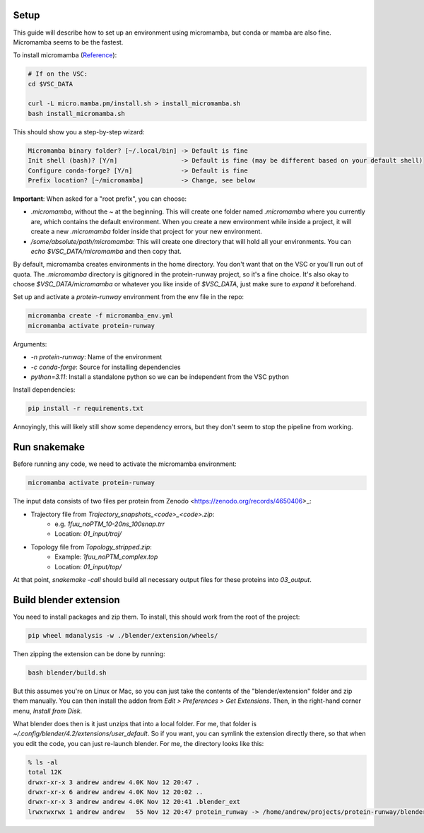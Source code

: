 Setup
=====

This guide will describe how to set up an environment using micromamba, but conda or mamba are also fine. Micromamba seems to be the fastest.

To install micromamba (`Reference <https://mamba.readthedocs.io/en/latest/installation/micromamba-installation.html>`_):

.. code-block:: bash

   # If on the VSC:
   cd $VSC_DATA

   curl -L micro.mamba.pm/install.sh > install_micromamba.sh
   bash install_micromamba.sh

This should show you a step-by-step wizard:

.. code-block:: text

   Micromamba binary folder? [~/.local/bin] -> Default is fine
   Init shell (bash)? [Y/n]                 -> Default is fine (may be different based on your default shell)
   Configure conda-forge? [Y/n]             -> Default is fine
   Prefix location? [~/micromamba]          -> Change, see below

**Important**: When asked for a "root prefix", you can choose:

- `.micromamba`, without the `~` at the beginning. This will create one folder named `.micromamba` where you currently are, which contains the default environment. When you create a new environment while inside a project, it will create a new `.micromamba` folder inside that project for your new environment.
- `/some/absolute/path/micromamba`: This will create one directory that will hold all your environments. You can `echo $VSC_DATA/micromamba` and then copy that.

By default, micromamba creates environments in the home directory. You don't want that on the VSC or you'll run out of quota. The `.micromamba` directory is gitignored in the protein-runway project, so it's a fine choice. It's also okay to choose `$VSC_DATA/micromamba` or whatever you like inside of `$VSC_DATA`, just make sure to *expand* it beforehand.

Set up and activate a `protein-runway` environment from the env file in the repo:

.. code-block:: bash

   micromamba create -f micromamba_env.yml
   micromamba activate protein-runway

Arguments:

- `-n protein-runway`: Name of the environment
- `-c conda-forge`: Source for installing dependencies
- `python=3.11`: Install a standalone python so we can be independent from the VSC python

Install dependencies:

.. code-block:: bash

   pip install -r requirements.txt

Annoyingly, this will likely still show some dependency errors, but they don't seem to stop the pipeline from working.

Run snakemake
=============

Before running any code, we need to activate the micromamba environment:

.. code-block:: bash

   micromamba activate protein-runway

The input data consists of two files per protein from Zenodo <https://zenodo.org/records/4650406>_:

- Trajectory file from `Trajectory_snapshots_<code>_<code>.zip`:
    - e.g. `1fuu_noPTM_10-20ns_100snap.trr`
    - Location: `01_input/traj/`
- Topology file from `Topology_stripped.zip`:
    - Example: `1fuu_noPTM_complex.top`
    - Location: `01_input/top/`

At that point, `snakemake -call` should build all necessary output files for these proteins into `03_output`.

Build blender extension
========================

You need to install packages and zip them. To install, this should work from the root of the project:

.. code-block:: bash

   pip wheel mdanalysis -w ./blender/extension/wheels/

Then zipping the extension can be done by running:

.. code-block:: bash

   bash blender/build.sh

But this assumes you're on Linux or Mac, so you can just take the contents of the "blender/extension" folder and zip them manually. You can then install the addon from `Edit > Preferences > Get Extensions`. Then, in the right-hand corner menu, `Install from Disk`.

What blender does then is it just unzips that into a local folder. For me, that folder is `~/.config/blender/4.2/extensions/user_default`. So if you want, you can symlink the extension directly there, so that when you edit the code, you can just re-launch blender. For me, the directory looks like this:

.. code-block:: text

   % ls -al
   total 12K
   drwxr-xr-x 3 andrew andrew 4.0K Nov 12 20:47 .
   drwxr-xr-x 6 andrew andrew 4.0K Nov 12 20:02 ..
   drwxr-xr-x 3 andrew andrew 4.0K Nov 12 20:41 .blender_ext
   lrwxrwxrwx 1 andrew andrew   55 Nov 12 20:47 protein_runway -> /home/andrew/projects/protein-runway/blender/extension/
